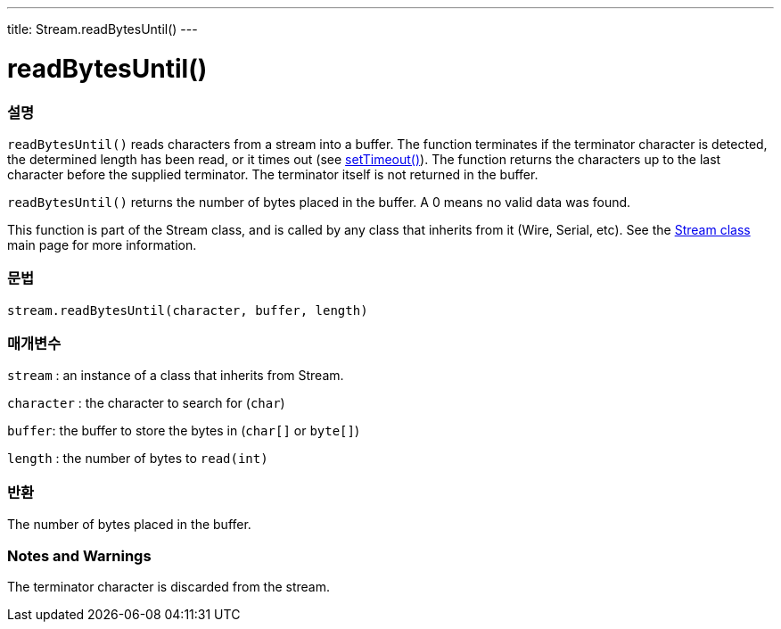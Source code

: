 ---
title: Stream.readBytesUntil()
---




= readBytesUntil()


// OVERVIEW SECTION STARTS
[#overview]
--

[float]
=== 설명
`readBytesUntil()` reads characters from a stream into a buffer. The function terminates if the terminator character is detected, the determined length has been read, or it times out (see link:../streamsettimeout[setTimeout()]). The function returns the characters up to the last character before the supplied terminator. The terminator itself is not returned in the buffer.

`readBytesUntil()` returns the number of bytes placed in the buffer. A 0 means no valid data was found.

This function is part of the Stream class, and is called by any class that inherits from it (Wire, Serial, etc). See the link:../../stream[Stream class] main page for more information.
[%hardbreaks]


[float]
=== 문법
`stream.readBytesUntil(character, buffer, length)`


[float]
=== 매개변수
`stream` : an instance of a class that inherits from Stream.

`character` : the character to search for (`char`)

`buffer`: the buffer to store the bytes in (`char[]` or `byte[]`)

`length` : the number of bytes to `read(int)`

[float]
=== 반환
The number of bytes placed in the buffer.

--
// OVERVIEW SECTION ENDS


// HOW TO USE SECTION STARTS
[#howtouse]
--

[float]
=== Notes and Warnings
The terminator character is discarded from the stream.
[%hardbreaks]

--
// HOW TO USE SECTION ENDS
